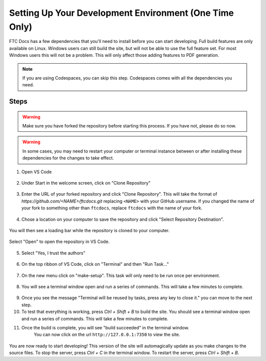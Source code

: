 Setting Up Your Development Environment (One Time Only)
=======================================================

FTC Docs has a few dependencies that you'll need to install before you can start developing. 
Full build features are only available on Linux. 
Windows users can still build the site, but will not be able to use the full feature set. For most 
Windows users this will not be a problem. This will only affect those adding features to PDF generation.

.. note:: If you are using Codespaces, you can skip this step. Codespaces comes with all the dependencies you need.

Steps
-----

.. warning:: Make sure you have forked the repository before starting this process. If you have not, please do so now.
.. warning:: In some cases, you may need to restart your computer or terminal instance between or after installing these dependencies for the changes to take effect.

.. tab-set::
   .. tab-item:: Windows

      1. Install `Chocolatey <https://docs.chocolatey.org/en-us/choco/setup>`_.
      2. Install Python 3.9 or later from the `Python website <https://www.python.org/downloads/>`_.
      3. Install Pip. ``python -m ensurepip``
      4. Install Git. ``choco install git``
      5. Install Make. ``choco install make``
      6. Install the lastest version of VS Code. ``choco install vscode``
   
   .. tab-item:: Linux/Mac

      1. Install Python 3.9 or later. You can download it from the `Python website <https://www.python.org/downloads/>`_.
      2. Install the latest version of `Pip <https://pip.pypa.io/en/stable/installation/>`_.
      3. Install Git from the `Git website <https://git-scm.com/downloads>`_.
      4. Install `Make <https://www.gnu.org/software/make/>`_ .
      5. Install the lastest version of `VS Code  <https://code.visualstudio.com/download>`_.


1. Open VS Code

.. figure:: images/vscode.png
   :alt: VS Code
   :align: center

2. Under Start in the welcome screen, click on "Clone Repository"

.. figure:: images/vscode-clone.png
   :alt: Clone
   :align: center

3. Enter the URL of your forked repository and click "Clone Repository". This will take the format of 
   `https://github.com/<NAME>/ftcdocs.git` replacing ``<NAME>`` with your GitHub username. If you changed 
   the name of your fork to something other than ``ftcdocs``, replace ``ftcdocs`` with the name of your fork.

.. figure:: images/vscode-clone-url.png
   :alt: Clone URL
   :align: center

4. Chose a location on your computer to save the repository and click "Select Repository Destination".

.. figure:: images/vscode-clone-load.png
   :alt: Clone Destination
   :align: center

   You will then see a loading bar while the repository is cloned to your computer.

.. figure:: images/vscode-clone-open.png
   :alt: Clone Loading
   :align: center

   Select "Open" to open the repository in VS Code.

5. Select "Yes, I trust the authors"

.. figure:: images/vscode-trust.png
   :alt: Trust
   :align: center

6. On the top ribbon of VS Code, click on "Terminal" and then "Run Task..."

.. figure:: images/vscode-run-task.png
   :alt: Task Menu
   :align: center

7. On the new menu click on "make-setup". This task will only need to be run once per environment.

.. figure:: images/vscode-make-setup.png
   :alt: Make Setup
   :align: center

8. You will see a terminal window open and run a series of commands. This will take a few minutes to complete.

.. figure:: images/vscode-make-setup-result.png
   :alt: Make Setup Run
   :align: center

9. Once you see the message "Terminal will be reused by tasks, press any key to close it." you can move to the next step.

10. To test that everything is working, press `Ctrl + Shift + B` to build the site. 
    You should see a terminal window open and run a series of commands. This will take a few minutes to complete.

11. Once the build is complete, you will see "build succeeded" in the terminal window. 
     You can now click on the url ``http://127.0.0.1:7350`` to view the site.

.. figure:: images/vscode-built.png
   :alt: Build Succeeded
   :align: center

.. figure:: images/vscode-localhost.png
   :alt: Localhost
   :align: center


You are now ready to start developing! This version of the site will automagically update as you make changes to the source files.
To stop the server, press `Ctrl + C` in the terminal window. To restart the server, press `Ctrl + Shift + B`.
